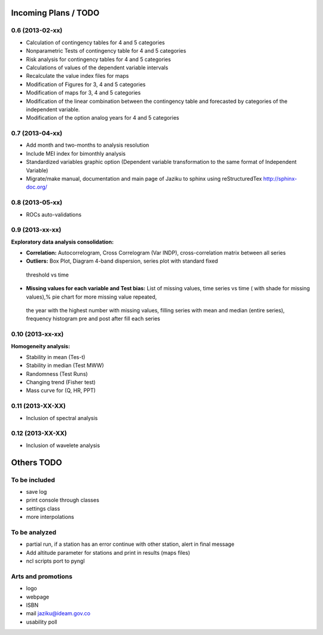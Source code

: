 .. _incoming_plans:

=====================
Incoming Plans / TODO
=====================

0.6 (**2013-02-xx**)
--------------------
- Calculation of contingency tables for 4 and 5 categories
- Nonparametric Tests of contingency table for 4 and 5 categories
- Risk analysis for contingency tables for 4 and 5 categories
- Calculations of values of the dependent variable intervals
- Recalculate the value index files for maps
- Modification of Figures for 3, 4 and 5 categories
- Modification of maps for 3, 4 and 5 categories
- Modification of the linear combination between the contingency table and forecasted by categories of the independent variable.
- Modification of the option analog years for 4 and 5 categories

0.7 (**2013-04-xx**)
--------------------
- Add month and two-months to analysis resolution
- Include MEI index for bimonthly analysis
- Standardized variables graphic option (Dependent variable transformation to the same format of Independent Variable)
- Migrate/make manual, documentation and main page of Jaziku to sphinx using reStructuredTex http://sphinx-doc.org/

0.8 (**2013-05-xx**)
--------------------
- ROCs auto-validations

0.9 (**2013-xx-xx**)
--------------------
:Exploratory data analysis consolidation:
- **Correlation:** Autocorrelogram, Cross Correlogram (Var INDP), cross-correlation matrix between all series
- **Outliers:** Box Plot, Diagram 4-band dispersion, series plot with standard fixed
 threshold vs time
- **Missing values for each variable and Test bias:** List of missing values, time series vs time ( with shade for missing values),% pie chart for more missing value repeated,
 the year with the highest number with missing values, filling series with mean and median (entire series),
 frequency histogram pre and post after fill each series

0.10 (**2013-xx-xx**)
--------------------
:Homogeneity analysis:
- Stability in mean (Tes-t)
- Stability in median (Test MWW)
- Randomness (Test Runs)
- Changing trend (Fisher test)
- Mass curve for (Q, HR, PPT)

0.11 (**2013-XX-XX**)
--------------------
- Inclusion of spectral analysis

0.12 (**2013-XX-XX**)
--------------------
- Inclusion of wavelete analysis

===========
Others TODO
===========

To be included
--------------
- save log
- print console through classes
- settings class
- more interpolations

To be analyzed
--------------
- partial run, if a station has an error continue with other station, alert in final message
- Add altitude parameter for stations and print in results (maps files)
- ncl scripts port to pyngl

Arts and promotions
-------------------
- logo
- webpage
- ISBN
- mail jaziku@ideam.gov.co
- usability poll